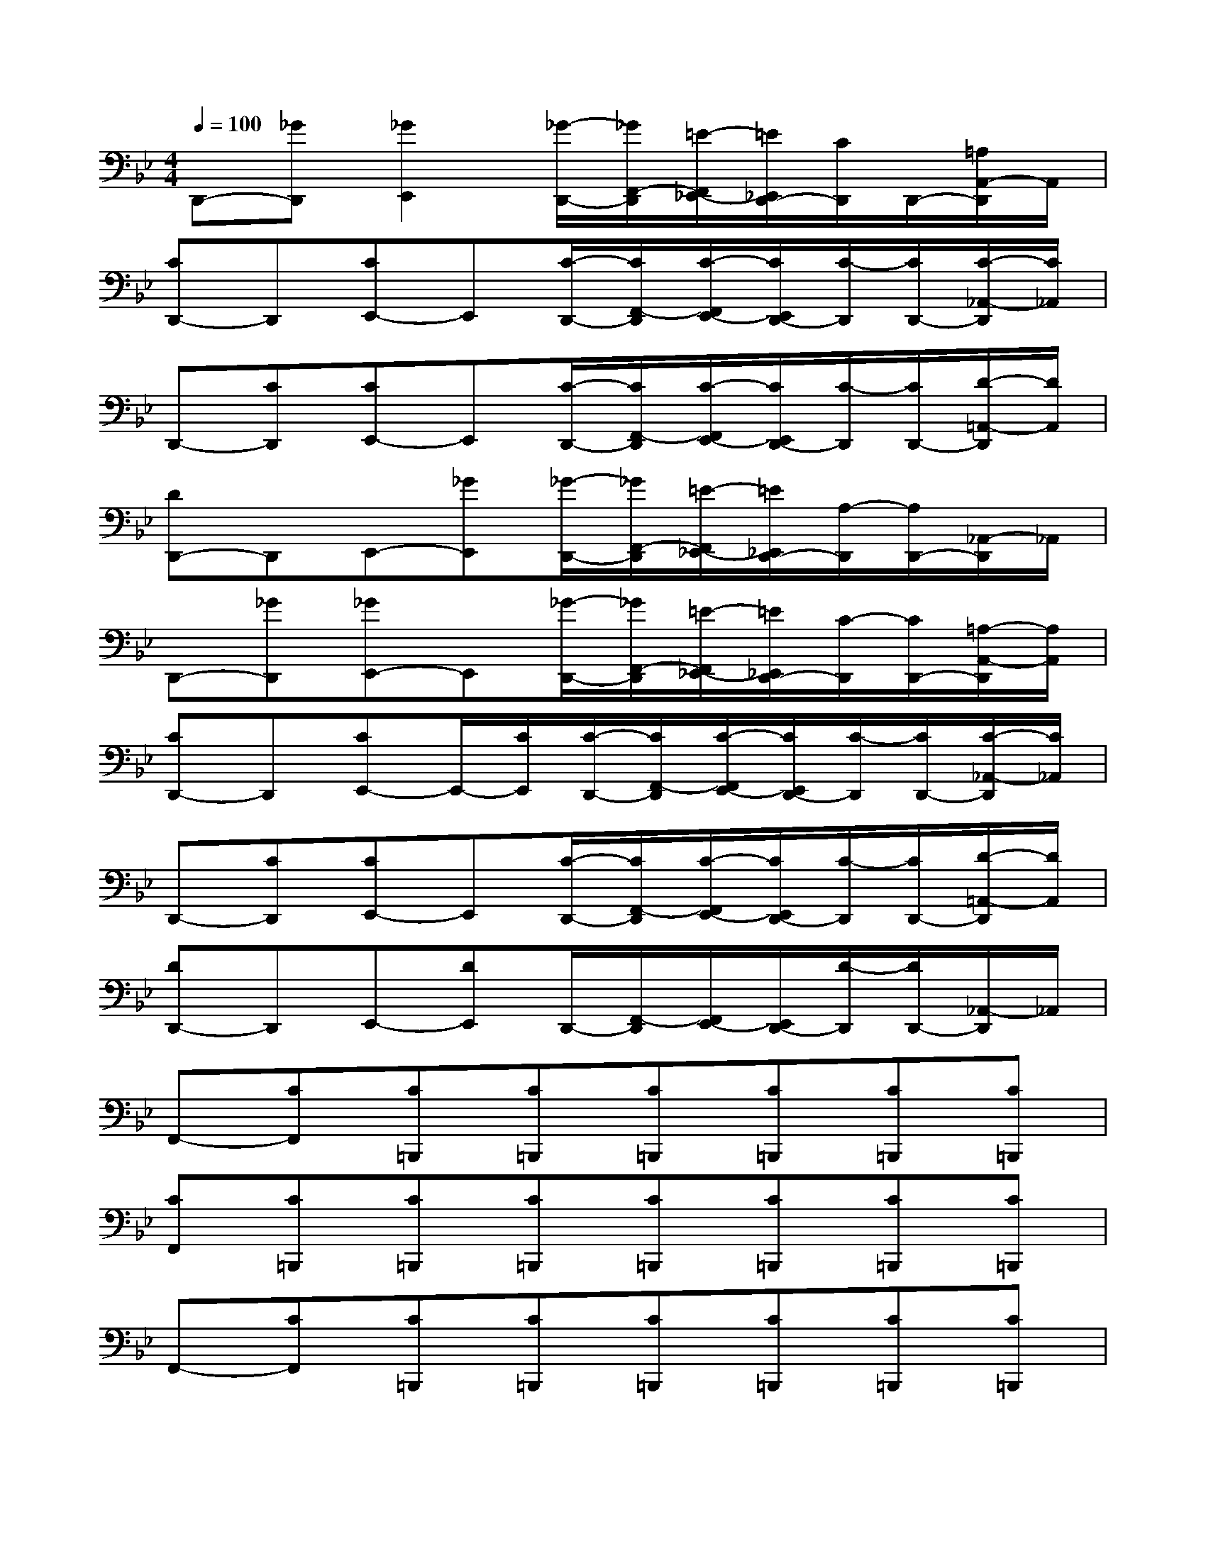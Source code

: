 X:1
T:
M:4/4
L:1/8
Q:1/4=100
K:Bb%2flats
V:1
D,,-[_GD,,][_G2E,,2][_G/2-D,,/2-][_G/2F,,/2-D,,/2][=E/2-F,,/2_E,,/2-][=E/2_E,,/2D,,/2-][C/2D,,/2]D,,/2-[=A,/2A,,/2-D,,/2]A,,/2|
[CD,,-]D,,[CE,,-]E,,[C/2-D,,/2-][C/2F,,/2-D,,/2][C/2-F,,/2E,,/2-][C/2E,,/2D,,/2-][C/2-D,,/2][C/2D,,/2-][C/2-_A,,/2-D,,/2][C/2_A,,/2]|
D,,-[CD,,][CE,,-]E,,[C/2-D,,/2-][C/2F,,/2-D,,/2][C/2-F,,/2E,,/2-][C/2E,,/2D,,/2-][C/2-D,,/2][C/2D,,/2-][D/2-=A,,/2-D,,/2][D/2A,,/2]|
[DD,,-]D,,E,,-[_GE,,][_G/2-D,,/2-][_G/2F,,/2-D,,/2][=E/2-F,,/2_E,,/2-][=E/2_E,,/2D,,/2-][A,/2-D,,/2][A,/2D,,/2-][_A,,/2-D,,/2]_A,,/2|
D,,-[_GD,,][_GE,,-]E,,[_G/2-D,,/2-][_G/2F,,/2-D,,/2][=E/2-F,,/2_E,,/2-][=E/2_E,,/2D,,/2-][C/2-D,,/2][C/2D,,/2-][=A,/2-A,,/2-D,,/2][A,/2A,,/2]|
[CD,,-]D,,[CE,,-]E,,/2-[C/2E,,/2][C/2-D,,/2-][C/2F,,/2-D,,/2][C/2-F,,/2E,,/2-][C/2E,,/2D,,/2-][C/2-D,,/2][C/2D,,/2-][C/2-_A,,/2-D,,/2][C/2_A,,/2]|
D,,-[CD,,][CE,,-]E,,[C/2-D,,/2-][C/2F,,/2-D,,/2][C/2-F,,/2E,,/2-][C/2E,,/2D,,/2-][C/2-D,,/2][C/2D,,/2-][D/2-=A,,/2-D,,/2][D/2A,,/2]|
[DD,,-]D,,E,,-[DE,,]D,,/2-[F,,/2-D,,/2][F,,/2E,,/2-][E,,/2D,,/2-][D/2-D,,/2][D/2D,,/2-][_A,,/2-D,,/2]_A,,/2|
F,,-[CF,,][C=B,,,][C=B,,,][C=B,,,][C=B,,,][C=B,,,][C=B,,,]|
[CF,,][C=B,,,][C=B,,,][C=B,,,][C=B,,,][C=B,,,][C=B,,,][C=B,,,]|
F,,-[CF,,][C=B,,,][C=B,,,][C=B,,,][C=B,,,][C=B,,,][C=B,,,]|
[=GF,,]=B,,,[G=B,,,]=B,,,[G=B,,,][F=B,,,][C=B,,,][=A,=B,,,]|
A,,,-[A,A,,,-][CA,,,-][DA,,,][=EC,,-][DC,,-][CC,,-][A,C,,]|
F,,,-[A,F,,,-][CF,,,-][DF,,,][=ED,,-][GD,,][=EC,,-]C,,|
A,,,-[A,A,,,-][CA,,,-][DA,,,][=EC,,-][DC,,-][CC,,-][A,C,,]|
[DF,,,-][DF,,,-][DF,,,-][DF,,,][DD,,-][DD,,][DC,,-][_DC,,]